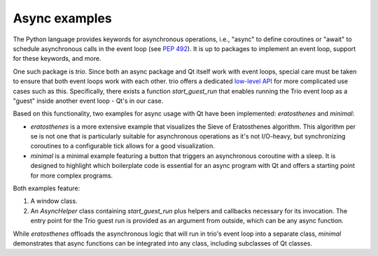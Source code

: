Async examples
==============

The Python language provides keywords for asynchronous operations, i.e.,
"async" to define coroutines or "await" to schedule asynchronous calls in the
event loop (see `PEP 492 <https://peps.python.org/pep-0492/>`_). It is up to
packages to implement an event loop, support for these keywords, and more.

One such package is `trio`. Since both an async package and Qt itself work with
event loops, special care must be taken to ensure that both event loops work
with each other. trio offers a dedicated `low-level API
<https://trio.readthedocs.io/en/stable/reference-lowlevel.html>`_ for more
complicated use cases such as this. Specifically, there exists a function
`start_guest_run` that enables running the Trio event loop as a "guest" inside
another event loop - Qt's in our case.

Based on this functionality, two examples for async usage with Qt have been
implemented: `eratosthenes` and `minimal`:

.. image:: eratosthenes.svg
   :alt: Async example: Eratosthenes
   :width: 400

* `eratosthenes` is a more extensive example that visualizes the Sieve of
  Eratosthenes algorithm. This algorithm per se is not one that is particularly
  suitable for asynchronous operations as it's not I/O-heavy, but synchronizing
  coroutines to a configurable tick allows for a good visualization.
* `minimal` is a minimal example featuring a button that triggers an
  asynchronous coroutine with a sleep. It is designed to highlight which
  boilerplate code is essential for an async program with Qt and offers a
  starting point for more complex programs.

Both examples feature:

1. A window class.
2. An `AsyncHelper` class containing `start_guest_run` plus helpers and
   callbacks necessary for its invocation. The entry point for the Trio guest
   run is provided as an argument from outside, which can be any async function.

While `eratosthenes` offloads the asynchronous logic that will run in trio's
event loop into a separate class, `minimal` demonstrates that async functions
can be integrated into any class, including subclasses of Qt classes.
